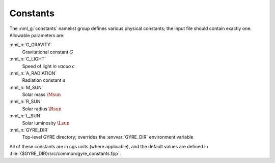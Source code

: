.. _constants:

Constants
=========

The :nml_g:`constants` namelist group defines various physical
constants; the input file should contain exactly one. Allowable
parameters are:

:nml_n:`G_GRAVITY`
    Gravitational constant :math:`G`

:nml_n:`C_LIGHT`
    Speed of light *in vacuo* :math:`c`

:nml_n:`A_RADIATION`
    Radiation constant :math:`a`

:nml_n:`M_SUN`
    Solar mass :math:`\Msun`

:nml_n:`R_SUN`
    Solar radius :math:`\Rsun`

:nml_n:`L_SUN`
    Solar luminosity :math:`\Lsun`

:nml_n:`GYRE_DIR`
    Top-level GYRE directory; overrides the :envvar:`GYRE_DIR`
    environment variable

All of these constants are in cgs units (where applicable), and the
default values are defined in
:file:`{$GYRE_DIR}/src/common/gyre_constants.fpp`.

